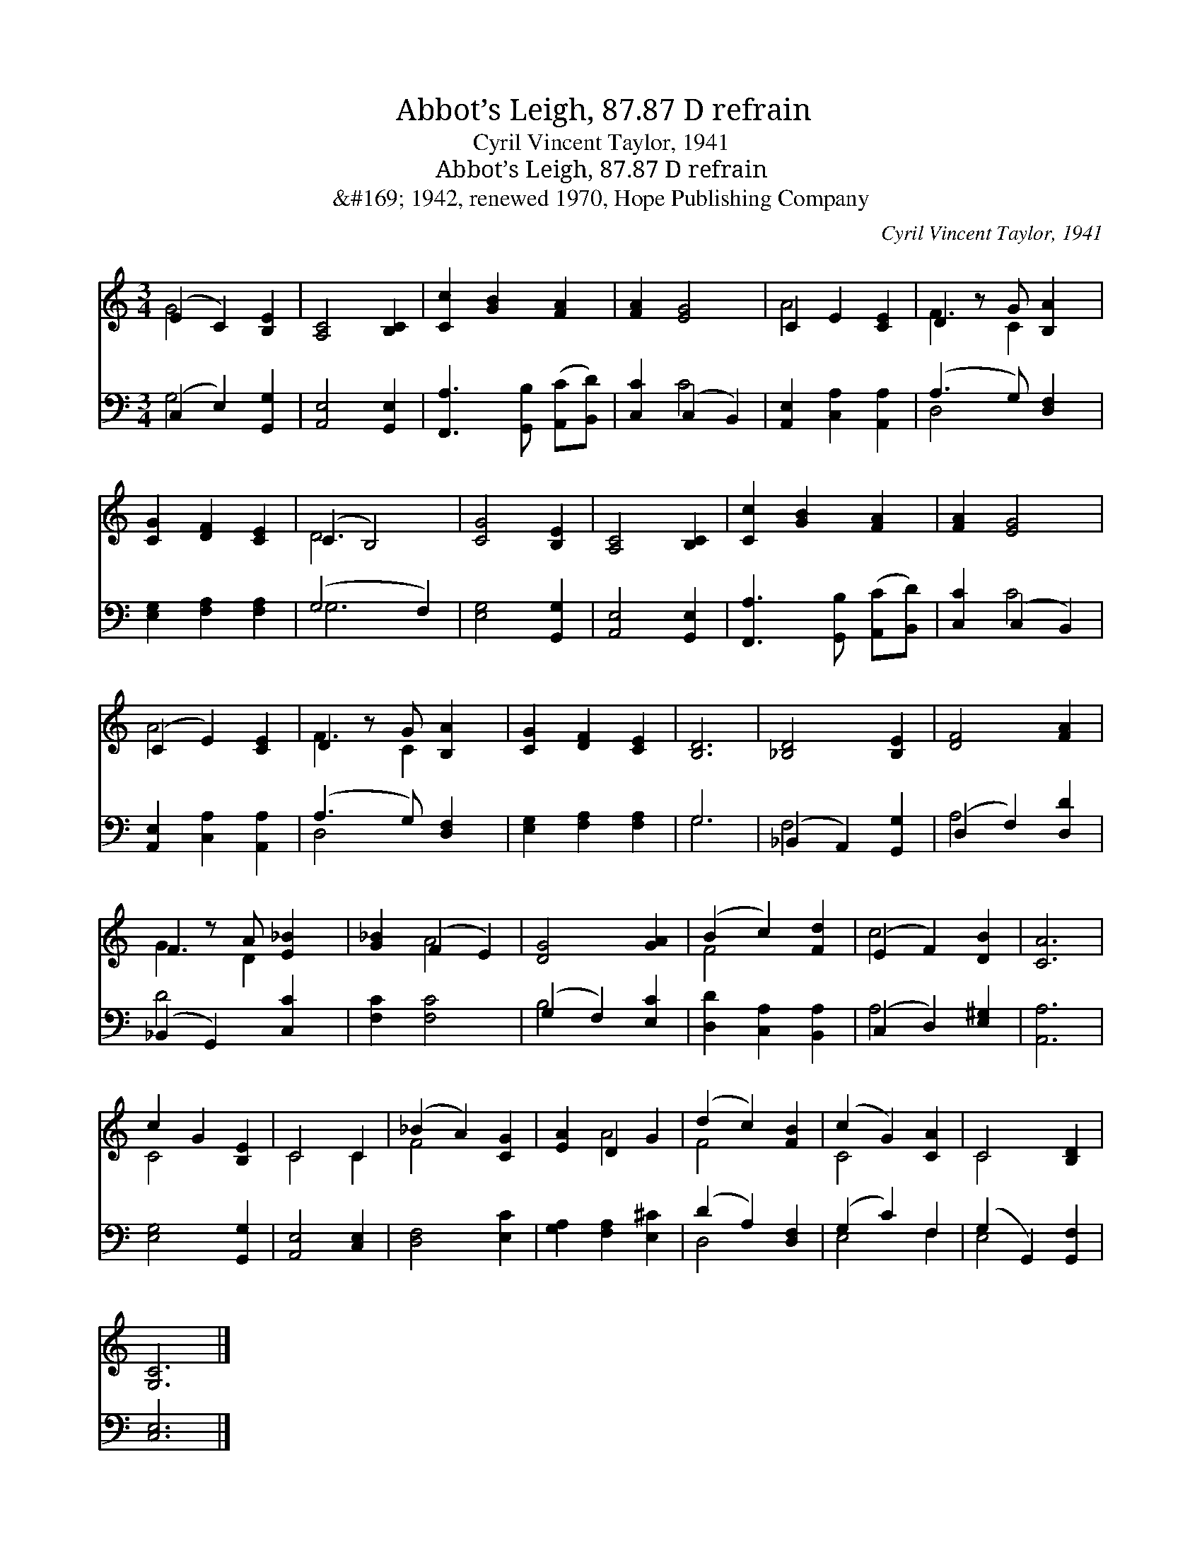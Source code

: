X:1
T:Abbot’s Leigh, 87.87 D refrain
T:Cyril Vincent Taylor, 1941
T:Abbot’s Leigh, 87.87 D refrain
T:&amp;#169; 1942, renewed 1970, Hope Publishing Company
C:Cyril Vincent Taylor, 1941
Z:&#169; 1942, renewed 1970, Hope Publishing Company
%%score ( 1 2 ) ( 3 4 )
L:1/8
M:3/4
K:C
V:1 treble 
V:2 treble 
V:3 bass 
V:4 bass 
V:1
 (E2 C2) [B,E]2 | [A,C]4 [B,C]2 | [Cc]2 [GB]2 [FA]2 | [FA]2 [EG]4 | C2 E2 [CE]2 | D2 z G [B,A]2 | %6
 [CG]2 [DF]2 [CE]2 | (C2 B,4) | [CG]4 [B,E]2 | [A,C]4 [B,C]2 | [Cc]2 [GB]2 [FA]2 | [FA]2 [EG]4 | %12
 (C2 E2) [CE]2 | D2 z G [B,A]2 | [CG]2 [DF]2 [CE]2 | [B,D]6 | [_B,D]4 [B,E]2 | [DF]4 [FA]2 | %18
 F2 z A [E_B]2 | [G_B]2 (F2 E2) | [DG]4 [GA]2 | (B2 c2) [Fd]2 | (E2 F2) [DB]2 | [CA]6 | %24
 c2 G2 [B,E]2 | C4 C2 | (_B2 A2) [CG]2 | [EA]2 D2 G2 | (d2 c2) [FB]2 | (c2 G2) [CA]2 | C4 [B,D]2 | %31
 [G,C]6 |] %32
V:2
 G4 x2 | x6 | x6 | x6 | A4 x2 | F3 C2 x | x6 | D6 | x6 | x6 | x6 | x6 | A4 x2 | F3 C2 x | x6 | x6 | %16
 x6 | x6 | G3 D2 x | x2 A4 | x6 | F4 x2 | c4 x2 | x6 | C4 x2 | C4 C2 | F4 x2 | x2 A4 | F4 x2 | %29
 C4 x2 | C4 x2 | x6 |] %32
V:3
 (C,2 E,2) [G,,G,]2 | [A,,E,]4 [G,,E,]2 | [F,,A,]3 [G,,B,] ([A,,C][B,,D]) | [C,C]2 (C,2 B,,2) | %4
 [A,,E,]2 [C,A,]2 [A,,A,]2 | (A,3 G,) [D,F,]2 | [E,G,]2 [F,A,]2 [F,A,]2 | (G,4 F,2) | %8
 [E,G,]4 [G,,G,]2 | [A,,E,]4 [G,,E,]2 | [F,,A,]3 [G,,B,] ([A,,C][B,,D]) | [C,C]2 (C,2 B,,2) | %12
 [A,,E,]2 [C,A,]2 [A,,A,]2 | (A,3 G,) [D,F,]2 | [E,G,]2 [F,A,]2 [F,A,]2 | G,6 | %16
 (_B,,2 A,,2) [G,,G,]2 | (D,2 F,2) [D,D]2 | (_B,,2 G,,2) [C,C]2 | [F,C]2 [F,C]4 | %20
 (G,2 F,2) [E,C]2 | [D,D]2 [C,A,]2 [B,,A,]2 | (C,2 D,2) [E,^G,]2 | [A,,A,]6 | [E,G,]4 [G,,G,]2 | %25
 [A,,E,]4 [C,E,]2 | [D,F,]4 [E,C]2 | [G,A,]2 [F,A,]2 [E,^C]2 | (D2 A,2) [D,F,]2 | (G,2 C2) F,2 | %30
 (G,2 G,,2) [G,,F,]2 | [C,E,]6 |] %32
V:4
 G,4 x2 | x6 | x6 | x2 C4 | x6 | D,4 x2 | x6 | G,6 | x6 | x6 | x6 | x2 C4 | x6 | D,4 x2 | x6 | %15
 G,6 | F,4 x2 | A,4 x2 | D4 x2 | x6 | B,4 x2 | x6 | A,4 x2 | x6 | x6 | x6 | x6 | x6 | D,4 x2 | %29
 E,4 F,2 | E,4 x2 | x6 |] %32

